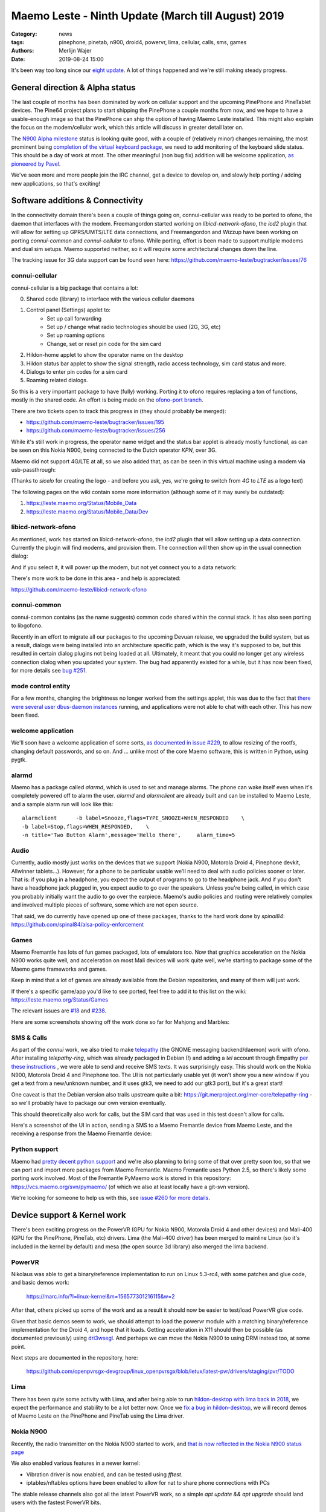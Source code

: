 Maemo Leste - Ninth Update (March till August) 2019
###################################################

:Category: news
:tags: pinephone, pinetab, n900, droid4, powervr, lima, cellular, calls, sms, games
:authors: Merlijn Wajer
:date: 2019-08-24 15:00

It's been way too long since our `eight update
<{filename}/maemo-leste-update-january-2019.rst>`_. A lot of things happened
and we're still making steady progress.


General direction & Alpha status
--------------------------------

The last couple of months has been dominated by work on cellular support and the
upcoming PinePhone and PineTablet devices. The Pine64 project plans to start
shipping the PinePhone a couple months from now, and we hope to have a
usable-enough image so that the PinePhone can ship the option of having Maemo
Leste installed. This might also explain the focus on the modem/cellular work,
which this article will discuss in greater detail later on.

The `N900 Alpha milestone
<https://github.com/maemo-leste/bugtracker/milestone/4>`_ status is looking
quite good, with a couple of (relatively minor) changes remaining, the most
prominent being `completion of the virtual keyboard package
<https://github.com/maemo-leste/bugtracker/issues/17>`_, we need to add
monitoring of the keyboard slide status. This should be a day of work at most.
The other meaningful (non bug fix) addition will be welcome application, `as
pioneered by Pavel <https://github.com/maemo-leste/bugtracker/issues/229>`_.

We've seen more and more people join the IRC channel, get a device to develop
on, and slowly help porting / adding new applications, so that's exciting!

.. cellular
.. 'basic os'
.. qt support libs
.. support multiple devices
.. pinephone aims
.. -> then (or: already!) port new stuff

Software additions & Connectivity
---------------------------------

In the connectivity domain there's been a couple of things going on,
connui-cellular was ready to be ported to ofono, the daemon that interfaces with
the modem. Freemangordon started working on `libicd-network-ofono`, the `icd2`
plugin that will allow for setting up GPRS/UMTS/LTE data connections, and
Freemangordon and Wizzup have been working on porting `connui-common` and
`connui-cellular` to ofono. While porting, effort is been made to support
multiple modems and dual sim setups. Maemo supported neither, so it will require
some architectural changes down the line.

The tracking issue for 3G data support can be found seen here: https://github.com/maemo-leste/bugtracker/issues/76

connui-cellular
~~~~~~~~~~~~~~~

connui-cellular is a big package that contains a lot:

0. Shared code (library) to interface with the various cellular daemons
1. Control panel (Settings) applet to:
    * Set up call forwarding
    * Set up / change what radio technologies should be used (2G, 3G, etc)
    * Set up roaming options
    * Change, set or reset pin code for the sim card

2. Hildon-home applet to show the operator name on the desktop
3. Hildon status bar applet to show the signal strength, radio access
   technology, sim card status and more.
4. Dialogs to enter pin codes for a sim card
5. Roaming related dialogs.

So this is a very important package to have (fully) working. Porting it to ofono
requires replacing a ton of functions, mostly in the shared code. An effort is
being made on the `ofono-port branch
<https://github.com/maemo-leste/connui-cellular/compare/ofono-port>`_.

There are two tickets open to track this progress in (they should probably be
merged):

* https://github.com/maemo-leste/bugtracker/issues/195
* https://github.com/maemo-leste/bugtracker/issues/256

While it's still work in progress, the operator name widget and the status bar
applet is already mostly functional, as can be seen on this Nokia N900, being
connected to the Dutch operator `KPN`, over 3G.

.. image:: /images/leste-n900-cellular-v0.1.png
  :height: 324px
  :width: 576px

Maemo did not support 4G/LTE at all, so we also added that, as can be seen in
this virtual machine using a modem via usb-passthrough:

.. image:: /images/leste-cellular-operator-name-home.png
  :height: 300px
  :width: 608px

(Thanks to `sicelo` for creating the logo - and before you ask, yes, we're going
to switch from `4G` to `LTE` as a logo text)

The following pages on the wiki contain some more information (although some of
it may surely be outdated):

1. https://leste.maemo.org/Status/Mobile_Data
2. https://leste.maemo.org/Status/Mobile_Data/Dev

libicd-network-ofono
~~~~~~~~~~~~~~~~~~~~

As mentioned, work has started on libicd-network-ofono, the `icd2` plugin that
will allow setting up a data connection. Currently the plugin will find modems,
and provision them. The connection will then show up in the usual connection
dialog:


.. image:: /images/leste-libicd-network-ofono-0.1.png
  :height: 324px
  :width: 576px

And if you select it, it will power up the modem, but not yet connect you to a
data network:

.. image:: /images/leste-libicd-network-ofono-0.1-2.png
  :height: 324px
  :width: 576px

There's more work to be done in this area - and help is appreciated:

https://github.com/maemo-leste/libicd-network-ofono

connui-common
~~~~~~~~~~~~~

connui-common contains (as the name suggests) common code shared within the
connui stack. It has also seen porting to libgofono.

Recently in an effort to migrate all our packages to the upcoming
Devuan release, we upgraded the build system, but as a result, dialogs were
being installed into an architecture specific path, which is the way it's
supposed to be, but this resulted in certain dialog plugins not being loaded at
all. Ultimately, it meant that you could no longer get any wireless connection
dialog when you updated your system. The bug had apparently existed for a while,
but it has now been fixed, for more details see `bug #251
<https://github.com/maemo-leste/bugtracker/issues/251>`_.

.. hildon application manager
.. ~~~~~~~~~~~~~~~~~~~~~~~~~~
.. 
.. Being worked on by minicom TODO links

mode control entity
~~~~~~~~~~~~~~~~~~~

For a few months, changing the brightness no longer worked from the settings
applet, this was due to the fact that `there were several user dbus-daemon
instances <https://github.com/maemo-leste/bugtracker/issues/232>`_ running, and
applications were not able to chat with each other. This has now been fixed.

welcome application
~~~~~~~~~~~~~~~~~~~

We'll soon have a welcome application of some sorts, `as documented in issue
#229 <https://github.com/maemo-leste/bugtracker/issues/229>`_, to allow resizing
of the rootfs, changing default passwords, and so on. And ... unlike most of the
core Maemo software, this is written in Python, using pygtk.


alarmd
~~~~~~

Maemo has a package called `alarmd`, which is used to set and manage alarms. The
phone can wake itself even when it's completely powered off to alarm the user.
`alarmd` and `alarmclient` are already built and can be installed to Maemo
Leste, and a sample alarm run will look like this::

    alarmclient      -b label=Snooze,flags=TYPE_SNOOZE+WHEN_RESPONDED    \
    -b label=Stop,flags=WHEN_RESPONDED,    \
    -n title='Two Button Alarm',message='Hello there',     alarm_time=5


.. image:: /images/leste-alarm-client.png
  :height: 324px
  :width: 576px


Audio
~~~~~

Currently, audio mostly just works on the devices that we support (Nokia N900,
Motorola Droid 4, Pinephone devkit, Allwinner tablets...). However, for a phone
to be particular usable we'll need to deal with audio policies sooner or later.
That is: if you plug in a headphone, you expect the output of programs to go to
the headphone jack. And if you don't have a headphone jack plugged in, you
expect audio to go over the speakers. Unless you're being called, in which case
you probably initially want the audio to go over the earpiece.
Maemo's audio policies and routing were relatively complex and involved multiple
pieces of software, some which are not open source.

That said, we do currently have opened up one of these packages, thanks to the
hard work done by `spinal84`: https://github.com/spinal84/alsa-policy-enforcement

Games
~~~~~

Maemo Fremantle has lots of fun games packaged, lots of emulators too.
Now that graphics acceleration on the Nokia N900 works quite well, and
acceleration on most Mali devices will work quite well, we're starting to
package some of the Maemo game frameworks and games.

Keep in mind that a lot of games are already available from the Debian
repositories, and many of them will just work.

If there's a specific game/app you'd like to see ported, feel free to add it to
this list on the wiki: https://leste.maemo.org/Status/Games

The relevant issues are
`#18 <https://github.com/maemo-leste/bugtracker/issues/18>`_ and
`#238 <https://github.com/maemo-leste/bugtracker/issues/238>`_.

Here are some screenshots showing off the work done so far for Mahjong and
Marbles:

.. image:: /images/mahjong-start-screen.png
  :height: 300px
  :width: 400px

.. image:: /images/mahjong-score-screen.png
  :height: 300px
  :width: 400px

.. image:: /images/mahjong-game-over-screen.png
  :height: 300px
  :width: 400px

.. image:: /images/marbles-start-screen.png
  :height: 300px
  :width: 400px



.. Games & Emulation
.. ^^^^^^^^^^^^^^^^^
.. 
.. - pvr showoff
..   -> prboom / freedoom1
..   -> pokemon blue


SMS & Calls
~~~~~~~~~~~

As part of the `connui` work, we also tried to make `telepathy <https://developer.gnome.org/platform-overview/unstable/tech-telepathy.html.en>`_
(the GNOME messaging backend/daemon) work with ofono. After installing
`telepathy-ring`, which was already packaged in Debian (!) and adding a `tel`
account through Empathy `per these instructions
<https://blogs.gnome.org/wjjt/2010/07/15/sending-smses-with-empathy-and-telepathy-ring/>`_
, we were able to send and receive SMS texts. It was
surprisingly easy. This should work on the Nokia N900, Motorola Droid 4 and
Pinephone too. The UI is not particularly usable yet (it won't show you a new
window if you get a text from a new/unknown number, and it uses gtk3, we need to
add our gtk3 port), but it's a great start!

One caveat is that the Debian version also trails upstream quite a bit:
https://git.merproject.org/mer-core/telepathy-ring - so we'll probably have to
package our own version eventually.

This should theoretically also work for calls, but the SIM card that was used in
this test doesn't allow for calls.

Here's a screenshot of the UI in action, sending a SMS to a Maemo Fremantle
device from Maemo Leste, and the receiving a response from the Maemo Fremantle
device:

.. image:: /images/leste-sms-telepathy-ring-1.png
  :height: 276px
  :width: 596px


Python support
~~~~~~~~~~~~~~

Maemo had `pretty decent python support <http://wiki.maemo.org/PyMaemo>`_ and
we're also planning to bring some of that over pretty soon too, so that we can
port and import more packages from Maemo Fremantle. Maemo Fremantle uses Python
2.5, so there's likely some porting work involved. Most of the Fremantle PyMaemo
work is stored in this repository: https://vcs.maemo.org/svn/pymaemo/ (of which
we also at least locally have a git-svn version).

We're looking for someone to help us with this, see `issue #260 for more details
<https://github.com/maemo-leste/bugtracker/issues/260>`_.


Device support & Kernel work
----------------------------

There's been exciting progress on the PowerVR (GPU for Nokia N900, Motorola
Droid 4 and other devices) and Mali-400 (GPU for the PinePhone, PineTab, etc)
drivers. Lima (the Mali-400 driver) has been merged to mainline Linux (so it's
included in the kernel by default) and mesa (the open source 3d library) also
merged the lima backend.

PowerVR
~~~~~~~

Nikolaus was able to get a binary/reference implementation to run on  Linux
5.3-rc4, with some patches and glue code, and basic demos work:

    https://marc.info/?l=linux-kernel&m=156577301216115&w=2

After that, others picked up some of the work and as a result it should now be
easier to test/load PowerVR glue code.

Given that basic demos seem to work, we should attempt to load the powervr
module with a matching binary/reference implementation for the Droid 4, and hope
that it loads. Getting acceleration in X11 should then be possible (as
documented previously) using `dri3wsegl
<https://github.com/TexasInstruments/dri3wsegl>`_. And perhaps we can move the
Nokia N900 to using DRM instead too, at some point.

Next steps are documented in the repository, here:

    https://github.com/openpvrsgx-devgroup/linux_openpvrsgx/blob/letux/latest-pvr/drivers/staging/pvr/TODO

Lima
~~~~

There has been quite some activity with Lima, and after being able to run
`hildon-desktop with lima back in 2018
<https://www.youtube.com/watch?v=ihCVsaEMNzY>`_, we expect the performance and
stability to be a lot better now. Once we `fix a bug in hildon-desktop
<https://github.com/maemo-leste/bugtracker/issues/214>`_, we will record demos
of Maemo Leste on the PinePhone and PineTab using the Lima driver.


Nokia N900
~~~~~~~~~~

Recently, the radio transmitter on the Nokia N900 started to work, and `that is
now reflected in the Nokia N900 status page <https://leste.maemo.org/Nokia_N900#Status>`_

We also enabled various features in a newer kernel:

* Vibration driver is now enabled, and can be tested using `fftest`.
* iptables/nftables options have been enabled to allow for nat to share phone
  connections with PCs

The stable release channels also got all the latest PowerVR work, so a simple
`apt update && apt upgrade` should land users with the fastest PowerVR bits.


Motorola Droid 4
~~~~~~~~~~~~~~~~

The Motorola Droid 4 modem has been working in mainline for a while, but
recently some more fixes made the modem work decently with a work-in-progress
ofono driver. It's now possible to make calls, send SMS, receive SMS and use
internet connections. We aim to package a newer kernel with these fixes and an
ofono with enabled backend when we find some time (or when someone steps up to
do this...)

Additionally, most of the patches on top of mainline for the Motorola Droid 4
have been merged, reducing potential maintenance burdens, and making it easier
for others to build their own kernel (previously finding the right patches and
the right versions of patches was a little tricky)


PinePhone & PineTab
~~~~~~~~~~~~~~~~~~~

As previously discussed, Pine64 is creating a `Phone
<https://www.pine64.org/pinephone/>`_ meant to run FOSS mobile platforms, for
the community, by the community. They are also `making a Tablet
<https://www.pine64.org/pinetab/>`_ (which they have also kindly given to us).

They aim to produce the actual phone early 2020 and have generated some press
for Maemo Leste:
https://liliputing.com/2019/06/pinephone-149-linux-smartphone-could-support-ubuntu-sailfish-maemo-luneos-and-more.html

Through collaboration and the already amazing `linux-sunxi
<https://linux-sunxi.org>`_ project we have device trees and kernels that work
quite well on the "Don't be evil" devkit:

    https://gitlab.com/pine64-org/linux/wikis/Don't-be-evil-devkit

Back in April we made a video showing (64 bit arm) Maemo Leste running on the
devkit, without hardware acceleration (apologies for the poor video quality,
we'll do a better one soon):

.. raw:: html

    <iframe width="560" height="315" src="https://www.youtube.com/embed/JRjhuAC6jo4"
    frameborder="0" allow="accelerometer; autoplay; encrypted-media; gyroscope;
    picture-in-picture" allowfullscreen></iframe>


There are also `images available for download
<https://maedevu.maemo.org/images/pinephone-dontbeevil/>`_ (probably won't do
you much good unless you have a devkit - and they didn't make that many). We
also have a `PinePhone device page
<https://leste.maemo.org/Pine64_Anakin_Devkit>`_ documenting the current kernel
support status.

In early September we hope to pick up a PinePhone prototype. Hopefully we'll
soon also be able to get some images for the PineTab, as we believe Maemo Leste
should work quite well on tablets too.


Infrastructure & Distribution
------------------------------

We have migrated our Mediawiki instance (https://leste.maemo.org) and our
Jenkins (https://phoenix.maemo.org) to a new machine with faster storage and
more RAM.

`armel builds have been disabled
<https://github.com/maemo-leste/bugtracker/issues/235>`_ , as we currently have
no devices that need armel. We might enable armel builds again when we need
them.

We've also been working on migrating the Devuan Beowulf (Debian Buster), most
of the work is just porting packages to a newer `debhelper` version, and `help
here would be much appreciated <https://github.com/maemo-leste/bugtracker/issues/234>`_.


Community & Documentation
-------------------------

We've been continually but slowly been documenting `device support status
<https://leste.maemo.org/Category:Device>`_ and the `status of the various core
components <https://leste.maemo.org/Status>`_. There
is still a lot to be done to improve the wiki, though.

Next on the list will be a tutorial on how to start developing with Maemo Leste,
which has been requested several times.


Closing notes / Direction
--------------------------

While we could soon make the N900 Alpha release, we've shifted gears a little
more to get the cellular code and UI in place. One reason for this is that we
hope to have a usable phone, SMS and contact application ready before the
Pinephone goes on sale. We'd love for Maemo Leste to be developer (and maybe
FOSS-enthousiast) ready when the PinePhone is ready.

What that means is that we will need the following in place:

* 2G/3G/LTE data connections working
* Usable (ish) interface for SMS and calls.
* Usable (ish) contacts interface
* (Somewhat sane) audio routing - switching between headphone, earpiece and
  speakers.
* Some contacts UI

It would be great if we could also have:

* Qt5 and Gtk3 port ready


Interested?
-----------

If you're interested in specifics, or helping out, or wish to have a specific
package ported, please see our `bugtracker
<https://github.com/maemo-leste/bugtracker>`_.

**We have several Nokia N900 and Motorola Droid 4 units available to interested
developers**, so if you are interested in helping out but have trouble acquiring
a device, let us know.

Please also join our `mailing list
<https://mailinglists.dyne.org/cgi-bin/mailman/listinfo/maemo-leste>`_ to stay up to date, ask questions and/or
help out. Another great way to get in touch is to join the `IRC channel
<https://leste.maemo.org/IRC_channel>`_.

If you like our work and want to see it continue, join us!

